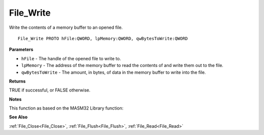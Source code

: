 .. _File_Write:

==========
File_Write
==========

Write the contents of a memory buffer to an opened file.

::

   File_Write PROTO hFile:QWORD, lpMemory:QWORD, qwBytesToWrite:QWORD


**Parameters**

* ``hFile`` - The handle of the opened file to write to.

* ``lpMemory`` - The address of the memory buffer to read the contents of and write them out to the file.

* ``qwBytesToWrite`` - The amount, in bytes, of data in the memory buffer to write into the file.


**Returns**

TRUE if successful, or FALSE otherwise.


**Notes**

This function as based on the MASM32 Library function: 

**See Also**

:ref:`File_Close<File_Close>`, :ref:`File_Flush<File_Flush>`, :ref:`File_Read<File_Read>`

